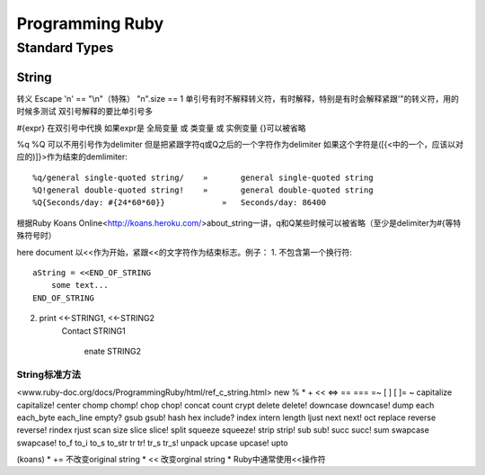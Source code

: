 Programming Ruby
================
Standard Types
--------------
String
~~~~~~
\
转义 Escape
'\n' == "\\n"（特殊）
"\n".size == 1
单引号有时不解释转义符，有时解释，特别是有时会解释紧跟'"\的转义符，用的时候多测试
双引号解释的要比单引号多

#{expr}
在双引号中代换
如果expr是 全局变量 或 类变量 或 实例变量 {}可以被省略

%q %Q
可以不用引号作为delimiter 但是把紧跟字符q或Q之后的一个字符作为delimiter 如果这个字符是([{<中的一个，应该以对应的)]}>作为结束的demlimiter::

    %q/general single-quoted string/ 	» 	general single-quoted string
    %Q!general double-quoted string! 	» 	general double-quoted string
    %Q{Seconds/day: #{24*60*60}} 	    » 	Seconds/day: 86400

根据Ruby Koans Online<http://koans.heroku.com/>about_string一讲，q和Q某些时候可以被省略（至少是delimiter为#{等特殊符号时）

here document
以<<作为开始，紧跟<<的文字符作为结束标志。例子：
1. 不包含第一个换行符::
   
   aString = <<END_OF_STRING
       some text...
   END_OF_STRING

2. ::
   
   print <<-STRING1, <<-STRING2
       Contact
       STRING1
           enate
           STRING2

String标准方法
^^^^^^^^^^^^^^
<www.ruby-doc.org/docs/ProgrammingRuby/html/ref_c_string.html>
new % * + << <=> == === =~ [ ] [ ]= ~ capitalize capitalize! center chomp chomp! chop chop! concat count crypt delete delete! downcase downcase! dump each each_byte each_line empty? gsub gsub! hash hex include? index intern length ljust next next! oct replace reverse reverse! rindex rjust scan size slice slice! split squeeze squeeze! strip strip! sub sub! succ succ! sum swapcase swapcase! to_f to_i to_s to_str tr tr! tr_s tr_s! unpack upcase upcase! upto 

(koans)
* += 不改变original string
* << 改变orginal string
* Ruby中通常使用<<操作符
